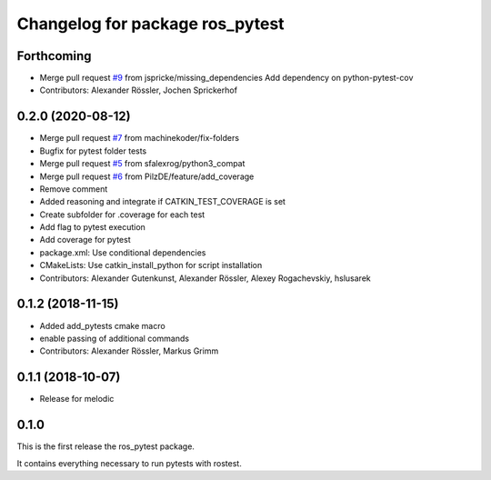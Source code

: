 ^^^^^^^^^^^^^^^^^^^^^^^^^^^^^^^^
Changelog for package ros_pytest
^^^^^^^^^^^^^^^^^^^^^^^^^^^^^^^^

Forthcoming
-----------
* Merge pull request `#9 <https://github.com/machinekoder/ros_pytest/issues/9>`_ from jspricke/missing_dependencies
  Add dependency on python-pytest-cov
* Contributors: Alexander Rössler, Jochen Sprickerhof

0.2.0 (2020-08-12)
------------------
* Merge pull request `#7 <https://github.com/machinekoder/ros_pytest/issues/7>`_ from machinekoder/fix-folders
* Bugfix for pytest folder tests
* Merge pull request `#5 <https://github.com/machinekoder/ros_pytest/issues/5>`_ from sfalexrog/python3_compat
* Merge pull request `#6 <https://github.com/machinekoder/ros_pytest/issues/6>`_ from PilzDE/feature/add_coverage
* Remove comment
* Added reasoning and integrate if CATKIN_TEST_COVERAGE is set
* Create subfolder for .coverage for each test
* Add  flag to pytest execution
* Add coverage for pytest
* package.xml: Use conditional dependencies
* CMakeLists: Use catkin_install_python for script installation
* Contributors: Alexander Gutenkunst, Alexander Rössler, Alexey Rogachevskiy, hslusarek

0.1.2 (2018-11-15)
------------------
* Added add_pytests cmake macro
* enable passing of additional commands
* Contributors: Alexander Rössler, Markus Grimm

0.1.1 (2018-10-07)
------------------
* Release for melodic

0.1.0
-----
This is the first release the ros_pytest package.

It contains everything necessary to run pytests with rostest.

